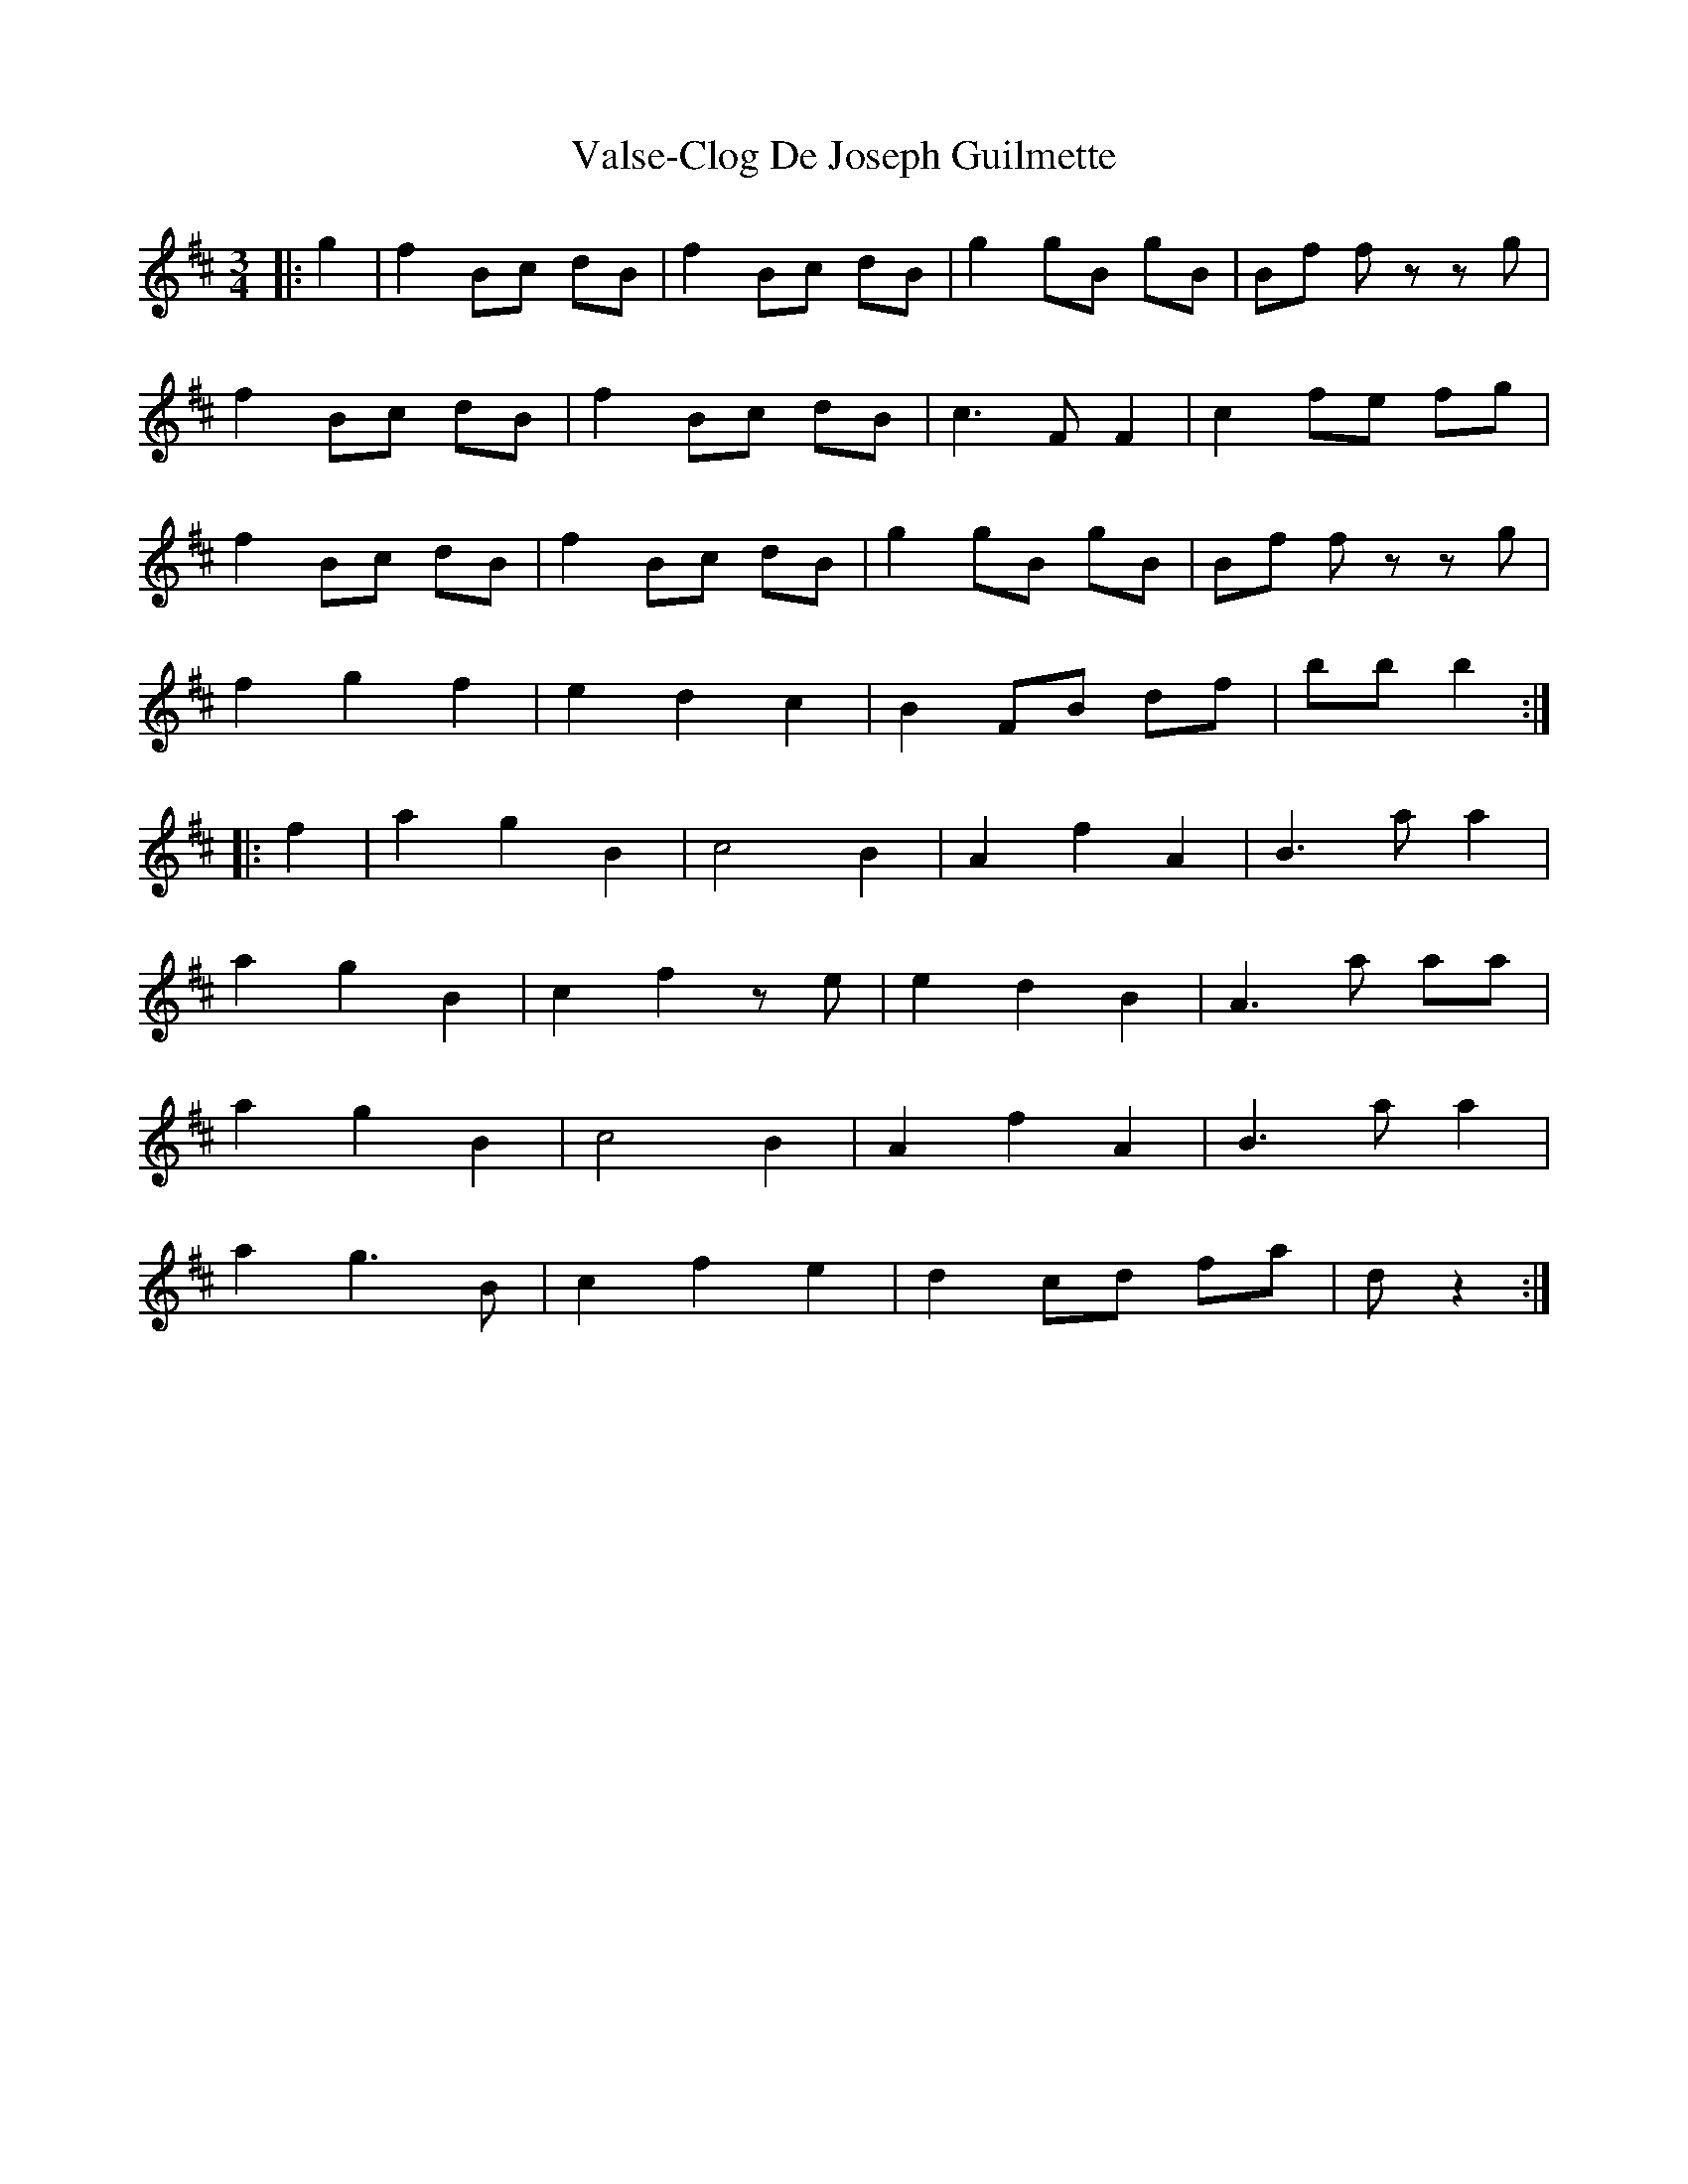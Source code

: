 X: 41753
T: Valse-Clog De Joseph Guilmette
R: waltz
M: 3/4
K: Bminor
|:g2|f2 Bc dB|f2 Bc dB|g2 gB gB|Bf fz zg|
f2 Bc dB|f2 Bc dB|c3 F F2|c2 fe fg|
f2 Bc dB|f2 Bc dB|g2 gB gB|Bf fz zg|
f2 g2 f2|e2 d2 c2|B2 FB df|bb b2:|
K: Dmaj
|:f2|a2 g2 B2|c4 B2|A2 f2 A2|B3 a a2|
a2 g2 B2|c2 f2 ze|e2 d2 B2|A3 a aa|
a2 g2 B2|c4 B2|A2 f2 A2|B3 a a2|
a2 g3 B|c2 f2 e2|d2 cd fa|d’2 z2:|

